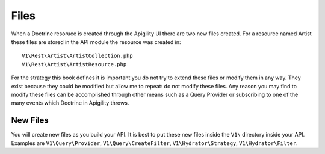 Files
=====

When a Doctrine resoruce is created through the Apigility UI there are two new files created.  For a resource named Artist these files
are stored in the API module the resource was created in::

  V1\Rest\Artist\ArtistCollection.php
  V1\Rest\Artist\ArtistResource.php
 
For the strategy this book defines it is important you do not try to extend these files or modify them in any way.  They exist because
they could be modified but allow me to repeat:  do not modify these files.  Any reason you may find to modify these files can be 
accomplished through other means such as a Query Provider or subscribing to one of the many events which Doctrine in Apigility throws.


New Files
---------

You will create new files as you build your API.  It is best to put these new files inside the ``V1\`` directory inside your API.
Examples are ``V1\Query\Provider``, ``V1\Query\CreateFilter``, ``V1\Hydrator\Strategy``, ``V1\Hydrator\Filter``.
